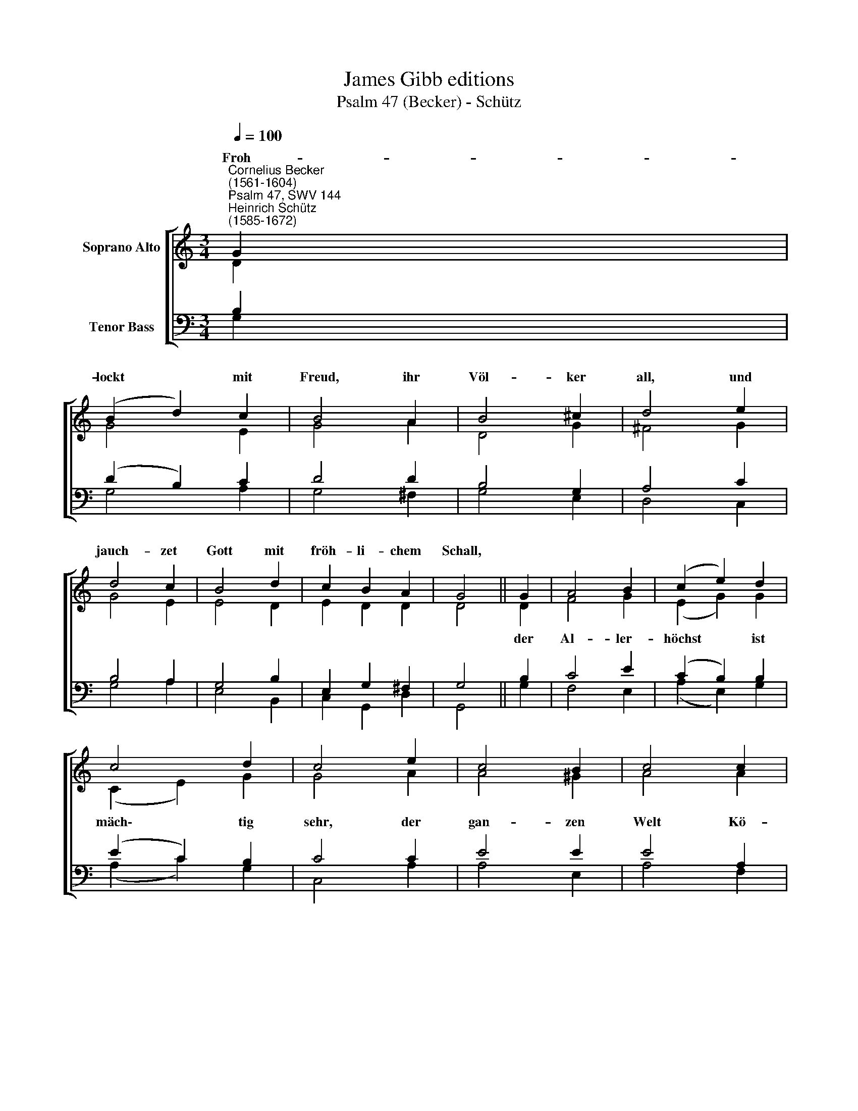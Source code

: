 X:1
T:James Gibb editions
T:Psalm 47 (Becker) - Schütz
%%score [ ( 1 2 ) ( 3 4 ) ]
L:1/8
Q:1/4=100
M:3/4
K:C
V:1 treble nm="Soprano Alto"
V:2 treble 
V:3 bass nm="Tenor Bass"
V:4 bass 
V:1
"^Cornelius Becker\n(1561-1604)""^Psalm 47, SWV 144""^Heinrich Schütz\n(1585-1672)" G2 | %1
w: ~Froh-|
 (B2 d2) c2 | B4 A2 | B4 ^c2 | d4 e2 | d4 c2 | B4 d2 | c2 B2 A2 | G4 || G2 | A4 B2 | (c2 e2) d2 | %12
w: lockt * mit|Freud, ihr|Völ- ker|all, und|jauch- zet|Gott mit|fröh- li- chem|Schall,||||
 c4 d2 | c4 e2 | c4 B2 | c4 c2 | d2 c4 | B4 | e2 c2 B4 | c4 e2 | c2 B4 | A4 c2 | B2 A4 | G6- | %24
w: ||||||Hal- le- lu-|ja, Hal-|le- lu-|ja, Hal-|le- lu-|ja.|
 G4 |] %25
w: |
V:2
 D2 | G4 E2 | G4 A2 | D4 G2 | ^F4 G2 | G4 E2 | E4 D2 | E2 D2 D2 | D4 || D2 | F4 G2 | (E2 G2) G2 | %12
w: |||||||||der|Al- ler-|höchst * ist|
 (C2 E2) G2 | G4 A2 | A4 ^G2 | A4 A2 | F2 E4 | E4 | E2 G2 G4 | G4 A2 | E2 E4 | E4 F2 | D2 D4 | %23
w: mäch\- * tig|sehr, der|gan- zen|Welt Kö-|nig und|Herr,||||||
 D6- | D4 |] %25
w: ||
V:3
 B,2 | (D2 B,2) C2 | D4 D2 | B,4 G,2 | A,4 C2 | B,4 A,2 | G,4 B,2 | E,2 G,2 ^F,2 | G,4 || B,2 | %10
 C4 E2 | (C2 B,2) B,2 | (E2 C2) B,2 | C4 C2 | E4 E2 | E4 A,2 | A,2 A,4 | ^G,4 | %18
"^3. Mit Jauchzen fährt auf Gottes Sohn, der Herr mit hell'r Posaunen Ton,\nlobsingt, lobsinget unserm Gott, der überwand Sünd, Höll und Tod,\nHalleluja, Halleluja, Halleluja.\n\n4. Christus ist aller Welt ein Herr, lobsingt ihm klüglich, preist sein Ehr,\nsein Herrschaft, über alle gleich, bringt auch die Heiden zu seim Reich,\nHalleluja, Halleluja, Halleluja.\n\n5. Auch Fürsten und die mächtig sein, nimmt er auf zu der Christengemein,\nwenn sie nur geben Gott die Ehr, schützen die Kirch und reine Lehr,\nHalleluja, Halleluja, Halleluja." G,2 C2 D4 | %19
 E4 C2 | A,2 ^G,4 | A,4 A,2 | G,2 ^F,4 | G,6- | G,4 |] %25
V:4
 G,2 | G,4 A,2 | G,4 ^F,2 | G,4 E,2 | D,4 C,2 | G,4 A,2 | E,4 B,,2 | C,2 G,,2 D,2 | G,,4 || G,2 | %10
 F,4 E,2 | (A,2 E,2) G,2 | (A,2 C2) G,2 | C,4 A,2 | A,4 E,2 | A,4 F,2 | D,2 A,,4 | E,4 | %18
 C,2 E,2 G,4 | C,4 A,,2 | C,2 E,4 | A,,4 F,,2 | G,,2 D,4 | G,,6- | G,,4 |] %25

